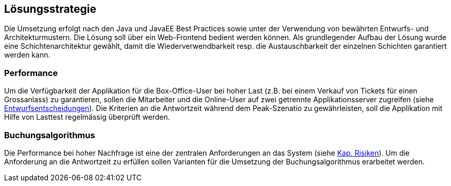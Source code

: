 [[section-solution-strategy]]
== Lösungsstrategie

Die Umsetzung erfolgt nach den Java und JavaEE Best Practices sowie unter der Verwendung von bewährten
Entwurfs- und Architekturmustern. Die Lösung soll über ein Web-Frontend bedient werden können. Als grundlegender Aufbau
der Lösung wurde eine Schichtenarchitektur gewählt, damit die Wiederverwendbarkeit resp. die Austauschbarkeit der
einzelnen Schichten garantiert werden kann.

=== Performance

Um die Verfügbarkeit der Applikation für die Box-Office-User bei hoher Last (z.B. bei einem Verkauf von Tickets für einen Grossanlass)
zu garantieren, sollen die Mitarbeiter und die Online-User auf zwei getrennte Applikationsserver zugreifen (siehe <<section-performance-box-office,Entwurfsentscheidungen>>).
Die Kriterien an die Antwortzeit während dem Peak-Szenatio zu gewährleisten, soll die Applikation mit Hilfe von Lasttest
regelmässig überprüft werden.

=== Buchungsalgorithmus

Die Performance bei hoher Nachfrage ist eine der zentralen Anforderungen an das System (siehe <<risk-1,Kap. Risiken>>).
Um die Anforderung an die Antwortzeit zu erfüllen sollen Varianten für die Umsetzung der Buchungsalgorithmus erarbeitet werden.
